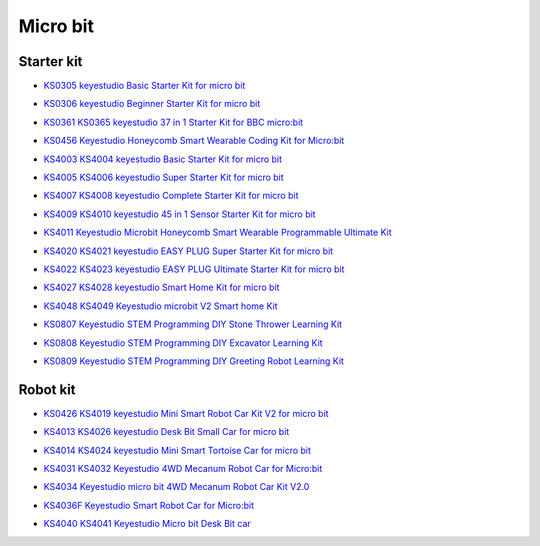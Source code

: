 =========
Micro bit
=========

Starter kit
=====================

* `KS0305 keyestudio Basic Starter Kit for micro bit`_

.. _KS0305 keyestudio Basic Starter Kit for micro bit: https://docs.keyestudio.com/projects/KS0305/en/latest/

* `KS0306 keyestudio Beginner Starter Kit for micro bit`_

.. _KS0306 keyestudio Beginner Starter Kit for micro bit: https://docs.keyestudio.com/projects/KS0306/en/latest/

* `KS0361 KS0365 keyestudio 37 in 1 Starter Kit for BBC micro:bit`_

.. _KS0361 KS0365 keyestudio 37 in 1 Starter Kit for BBC micro:bit: https://docs.keyestudio.com/projects/KS0361-KS0365/en/latest/

* `KS0456 Keyestudio Honeycomb Smart Wearable Coding Kit for Micro:bit`_

.. _KS0456 Keyestudio Honeycomb Smart Wearable Coding Kit for Micro:bit: https://docs.keyestudio.com/projects/KS0456/en/latest/

* `KS4003 KS4004 keyestudio Basic Starter Kit for micro bit`_

.. _KS4003 KS4004 keyestudio Basic Starter Kit for micro bit: https://docs.keyestudio.com/projects/KS4003-KS4004/en/latest/

* `KS4005 KS4006 keyestudio Super Starter Kit for micro bit`_

.. _KS4005 KS4006 keyestudio Super Starter Kit for micro bit: https://docs.keyestudio.com/projects/KS4005-KS4006/en/latest/

* `KS4007 KS4008 keyestudio Complete Starter Kit for micro bit`_

.. _KS4007 KS4008 keyestudio Complete Starter Kit for micro bit: https://docs.keyestudio.com/projects/KS4007-KS4008/en/latest/

* `KS4009 KS4010 keyestudio 45 in 1 Sensor Starter Kit for micro bit`_

.. _KS4009 KS4010 keyestudio 45 in 1 Sensor Starter Kit for micro bit: https://docs.keyestudio.com/projects/KS4009-KS4010/en/latest/

* `KS4011 Keyestudio Microbit Honeycomb Smart Wearable Programmable Ultimate Kit`_

.. _KS4011 Keyestudio Microbit Honeycomb Smart Wearable Programmable Ultimate Kit: https://docs.keyestudio.com/projects/KS4011/en/latest/

* `KS4020 KS4021 keyestudio EASY PLUG Super Starter Kit for micro bit`_

.. _KS4020 KS4021 keyestudio EASY PLUG Super Starter Kit for micro bit: https://docs.keyestudio.com/projects/KS4020-KS4021/en/latest/

* `KS4022 KS4023 keyestudio EASY PLUG Ultimate Starter Kit for micro bit`_

.. _KS4022 KS4023 keyestudio EASY PLUG Ultimate Starter Kit for micro bit: https://docs.keyestudio.com/projects/KS4022-KS4023/en/latest/

* `KS4027 KS4028 keyestudio Smart Home Kit for micro bit`_

.. _KS4027 KS4028 keyestudio Smart Home Kit for micro bit: https://docs.keyestudio.com/projects/KS4027-KS4028/en/latest/

* `KS4048 KS4049 Keyestudio microbit V2 Smart home Kit`_

.. _KS4048 KS4049 Keyestudio microbit V2 Smart home Kit: https://docs.keyestudio.com/projects/KS4048-KS4049/en/latest/

* `KS0807 Keyestudio STEM Programming DIY Stone Thrower Learning Kit`_

.. _KS0807 Keyestudio STEM Programming DIY Stone Thrower Learning Kit: https://docs.keyestudio.com/projects/KS0807/en/latest/

* `KS0808 Keyestudio STEM Programming DIY Excavator Learning Kit`_

.. _KS0808 Keyestudio STEM Programming DIY Excavator Learning Kit: https://docs.keyestudio.com/projects/KS0808/en/latest/

* `KS0809 Keyestudio STEM Programming DIY Greeting Robot Learning Kit`_

.. _KS0809 Keyestudio STEM Programming DIY Greeting Robot Learning Kit: https://docs.keyestudio.com/projects/KS0809/en/latest/


Robot kit
===================

* `KS0426 KS4019 keyestudio Mini Smart Robot Car Kit V2 for micro bit`_

.. _KS0426 KS4019 keyestudio Mini Smart Robot Car Kit V2 for micro bit: https://docs.keyestudio.com/projects/KS0426/en/latest/

* `KS4013 KS4026 keyestudio Desk Bit Small Car for micro bit`_

.. _KS4013 KS4026 keyestudio Desk Bit Small Car for micro bit: https://docs.keyestudio.com/projects/KS4013-KS4026/en/latest/

* `KS4014 KS4024 keyestudio Mini Smart Tortoise Car for micro bit`_

.. _KS4014 KS4024 keyestudio Mini Smart Tortoise Car for micro bit: https://docs.keyestudio.com/projects/KS4014-KS4024/en/latest/

* `KS4031 KS4032 Keyestudio 4WD Mecanum Robot Car for Micro:bit`_

.. _KS4031 KS4032 Keyestudio 4WD Mecanum Robot Car for Micro:bit: https://docs.keyestudio.com/projects/KS4031-KS4032/en/latest/

* `KS4034 Keyestudio micro bit 4WD Mecanum Robot Car Kit V2.0`_

.. _KS4034 Keyestudio micro bit 4WD Mecanum Robot Car Kit V2.0: https://docs.keyestudio.com/projects/KS4034/en/latest/

* `KS4036F Keyestudio Smart Robot Car for Micro:bit`_

.. _KS4036F Keyestudio Smart Robot Car for Micro:bit: https://docs.keyestudio.com/projects/KS4036/en/latest/

* `KS4040 KS4041 Keyestudio Micro bit Desk Bit car`_

.. _KS4040 KS4041 Keyestudio Micro bit Desk Bit car: https://docs.keyestudio.com/projects/KS4040-KS4041/en/latest/




